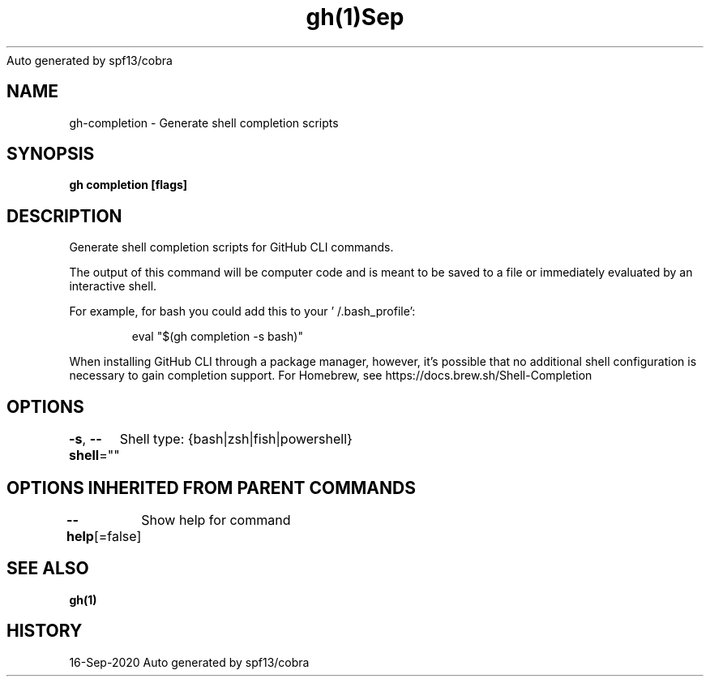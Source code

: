 .nh
.TH gh(1)Sep 2020
Auto generated by spf13/cobra

.SH NAME
.PP
gh\-completion \- Generate shell completion scripts


.SH SYNOPSIS
.PP
\fBgh completion [flags]\fP


.SH DESCRIPTION
.PP
Generate shell completion scripts for GitHub CLI commands.

.PP
The output of this command will be computer code and is meant to be saved to a
file or immediately evaluated by an interactive shell.

.PP
For example, for bash you could add this to your '\~/.bash\_profile':

.PP
.RS

.nf
eval "$(gh completion \-s bash)"

.fi
.RE

.PP
When installing GitHub CLI through a package manager, however, it's possible that
no additional shell configuration is necessary to gain completion support. For
Homebrew, see https://docs.brew.sh/Shell\-Completion


.SH OPTIONS
.PP
\fB\-s\fP, \fB\-\-shell\fP=""
	Shell type: {bash|zsh|fish|powershell}


.SH OPTIONS INHERITED FROM PARENT COMMANDS
.PP
\fB\-\-help\fP[=false]
	Show help for command


.SH SEE ALSO
.PP
\fBgh(1)\fP


.SH HISTORY
.PP
16\-Sep\-2020 Auto generated by spf13/cobra
